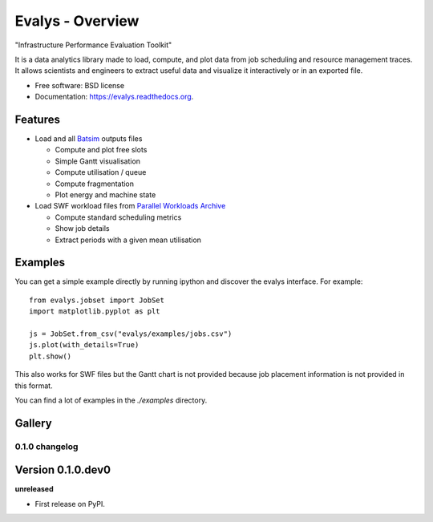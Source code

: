 ===============================
Evalys - Overview
===============================

.. image:: https://img.shields.io/pypi/v/evalys.svg
    :target: https://pypi.python.org/pypi/evalys


"Infrastructure Performance Evaluation Toolkit"

It is a data analytics library made to load, compute, and plot data from
job scheduling and resource management traces. It allows scientists and
engineers to extract useful data and visualize it interactively or in an
exported file.

* Free software: BSD license
* Documentation: https://evalys.readthedocs.org.

Features
--------

* Load and all `Batsim <https://github.com/oar-team/batsim>`_ outputs files

  + Compute and plot free slots
  + Simple Gantt visualisation
  + Compute utilisation / queue
  + Compute fragmentation
  + Plot energy and machine state

* Load SWF workload files from `Parallel Workloads Archive
  <http://www.cs.huji.ac.il/labs/parallel/workload/>`_

  + Compute standard scheduling metrics
  + Show job details
  + Extract periods with a given mean utilisation


Examples
--------

You can get a simple example directly by running ipython and discover the
evalys interface. For example::

  from evalys.jobset import JobSet
  import matplotlib.pyplot as plt

  js = JobSet.from_csv("evalys/examples/jobs.csv")
  js.plot(with_details=True)
  plt.show()

This also works for SWF files but the Gantt chart is not provided because
job placement information is not provided in this format.

You can find a lot of examples in the `./examples` directory.

Gallery
-------

.. image:: _static/jobset_plot.png
.. image:: _static/gantt_comparison.svg
.. image:: _static/gantt_off_mstates.svg





0.1.0 changelog
============================================

Version 0.1.0.dev0
------------------

**unreleased**

- First release on PyPI.


